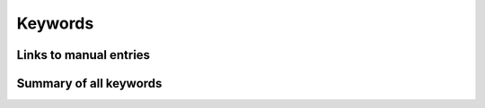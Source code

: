 Keywords
########

Links to manual entries
=======================

.. scmautodocindex::


Summary of all keywords
=======================

.. scmautodoclist:: ams